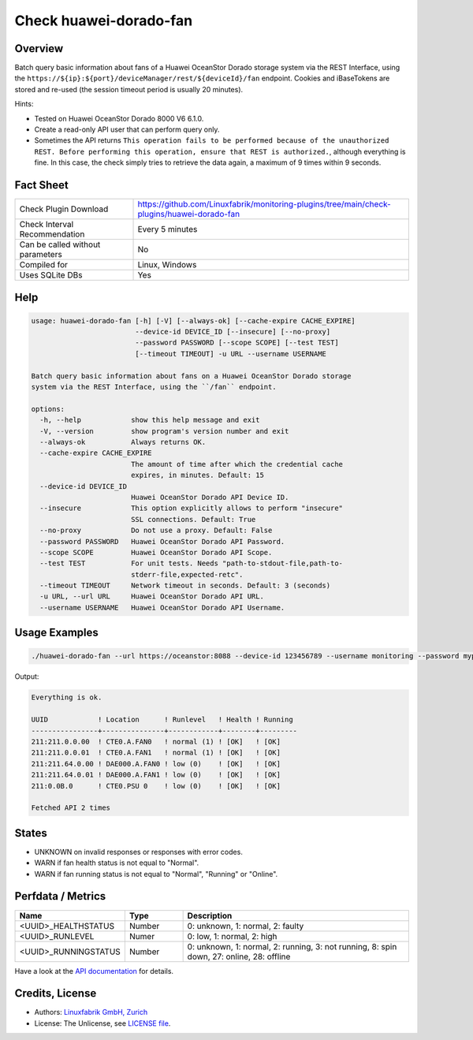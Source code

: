 Check huawei-dorado-fan
=======================

Overview
--------

Batch query basic information about fans of a Huawei OceanStor Dorado storage system via the REST Interface, using the ``https://${ip}:${port}/deviceManager/rest/${deviceId}/fan`` endpoint. Cookies and iBaseTokens are stored and re-used (the session timeout period is usually 20 minutes).

Hints:

* Tested on Huawei OceanStor Dorado 8000 V6 6.1.0.
* Create a read-only API user that can perform query only.
* Sometimes the API returns ``This operation fails to be performed because of the unauthorized REST. Before performing this operation, ensure that REST is authorized.``, although everything is fine. In this case, the check simply tries to retrieve the data again, a maximum of 9 times within 9 seconds.


Fact Sheet
----------

.. csv-table::
    :widths: 30, 70
    
    "Check Plugin Download",                "https://github.com/Linuxfabrik/monitoring-plugins/tree/main/check-plugins/huawei-dorado-fan"
    "Check Interval Recommendation",        "Every 5 minutes"
    "Can be called without parameters",     "No"
    "Compiled for",                         "Linux, Windows"
    "Uses SQLite DBs",                      "Yes"


Help
----

.. code-block:: text

    usage: huawei-dorado-fan [-h] [-V] [--always-ok] [--cache-expire CACHE_EXPIRE]
                             --device-id DEVICE_ID [--insecure] [--no-proxy]
                             --password PASSWORD [--scope SCOPE] [--test TEST]
                             [--timeout TIMEOUT] -u URL --username USERNAME

    Batch query basic information about fans on a Huawei OceanStor Dorado storage
    system via the REST Interface, using the ``/fan`` endpoint.

    options:
      -h, --help            show this help message and exit
      -V, --version         show program's version number and exit
      --always-ok           Always returns OK.
      --cache-expire CACHE_EXPIRE
                            The amount of time after which the credential cache
                            expires, in minutes. Default: 15
      --device-id DEVICE_ID
                            Huawei OceanStor Dorado API Device ID.
      --insecure            This option explicitly allows to perform "insecure"
                            SSL connections. Default: True
      --no-proxy            Do not use a proxy. Default: False
      --password PASSWORD   Huawei OceanStor Dorado API Password.
      --scope SCOPE         Huawei OceanStor Dorado API Scope.
      --test TEST           For unit tests. Needs "path-to-stdout-file,path-to-
                            stderr-file,expected-retc".
      --timeout TIMEOUT     Network timeout in seconds. Default: 3 (seconds)
      -u URL, --url URL     Huawei OceanStor Dorado API URL.
      --username USERNAME   Huawei OceanStor Dorado API Username.


Usage Examples
--------------

.. code-block:: bash

    ./huawei-dorado-fan --url https://oceanstor:8088 --device-id 123456789 --username monitoring --password mypass

Output:

.. code-block:: text

    Everything is ok.

    UUID            ! Location      ! Runlevel   ! Health ! Running 
    ----------------+---------------+------------+--------+---------
    211:211.0.0.00  ! CTE0.A.FAN0   ! normal (1) ! [OK]   ! [OK]    
    211:211.0.0.01  ! CTE0.A.FAN1   ! normal (1) ! [OK]   ! [OK]    
    211:211.64.0.00 ! DAE000.A.FAN0 ! low (0)    ! [OK]   ! [OK]    
    211:211.64.0.01 ! DAE000.A.FAN1 ! low (0)    ! [OK]   ! [OK]    
    211:0.0B.0      ! CTE0.PSU 0    ! low (0)    ! [OK]   ! [OK]    

    Fetched API 2 times


States
------

* UNKNOWN on invalid responses or responses with error codes.
* WARN if fan health status is not equal to "Normal".
* WARN if fan running status is not equal to "Normal", "Running" or "Online".


Perfdata / Metrics
------------------

.. csv-table::
    :widths: 25, 15, 60
    :header-rows: 1
    
    Name,                                       Type,               Description                                           
    <UUID>_HEALTHSTATUS,                        Number,             "0: unknown, 1: normal, 2: faulty"
    <UUID>_RUNLEVEL,                            Numer,              "0: low, 1: normal, 2: high"
    <UUID>_RUNNINGSTATUS,                       Number,             "0: unknown, 1: normal, 2: running, 3: not running, 8: spin down, 27: online, 28: offline"

Have a look at the `API documentation <https://support.huawei.com/enterprise/en/doc/EDOC1100144155/387d790e/overview>`_ for details.


Credits, License
----------------

* Authors: `Linuxfabrik GmbH, Zurich <https://www.linuxfabrik.ch>`_
* License: The Unlicense, see `LICENSE file <https://unlicense.org/>`_.
